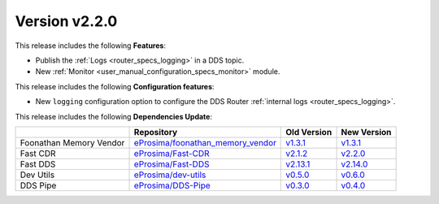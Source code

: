 
Version v2.2.0
==============

This release includes the following **Features**:

* Publish the :ref:`Logs <router_specs_logging>` in a DDS topic.
* New :ref:`Monitor <user_manual_configuration_specs_monitor>` module.

This release includes the following **Configuration features**:

* New ``logging`` configuration option to configure the DDS Router :ref:`internal logs <router_specs_logging>`.

This release includes the following **Dependencies Update**:

.. list-table::
    :header-rows: 1

    *   -
        - Repository
        - Old Version
        - New Version
    *   - Foonathan Memory Vendor
        - `eProsima/foonathan_memory_vendor <https://github.com/eProsima/foonathan_memory_vendor>`_
        - `v1.3.1 <https://github.com/eProsima/foonathan_memory_vendor/releases/tag/v1.3.1>`_
        - `v1.3.1 <https://github.com/eProsima/foonathan_memory_vendor/releases/tag/v1.3.1>`_
    *   - Fast CDR
        - `eProsima/Fast-CDR <https://github.com/eProsima/Fast-CDR>`_
        - `v2.1.2 <https://github.com/eProsima/Fast-CDR/releases/tag/v2.1.2>`_
        - `v2.2.0 <https://github.com/eProsima/Fast-CDR/releases/tag/v2.2.0>`_
    *   - Fast DDS
        - `eProsima/Fast-DDS <https://github.com/eProsima/Fast-DDS>`_
        - `v2.13.1 <https://github.com/eProsima/Fast-DDS/releases/tag/v2.13.1>`_
        - `v2.14.0 <https://github.com/eProsima/Fast-DDS/releases/tag/v2.14.0>`_
    *   - Dev Utils
        - `eProsima/dev-utils <https://github.com/eProsima/dev-utils>`_
        - `v0.5.0 <https://github.com/eProsima/dev-utils/releases/tag/v0.5.0>`_
        - `v0.6.0 <https://github.com/eProsima/dev-utils/releases/tag/v0.6.0>`_
    *   - DDS Pipe
        - `eProsima/DDS-Pipe <https://github.com/eProsima/DDS-Pipe.git>`_
        - `v0.3.0 <https://github.com/eProsima/DDS-Pipe/releases/tag/v0.3.0>`__
        - `v0.4.0 <https://github.com/eProsima/DDS-Pipe/releases/tag/v0.4.0>`__
